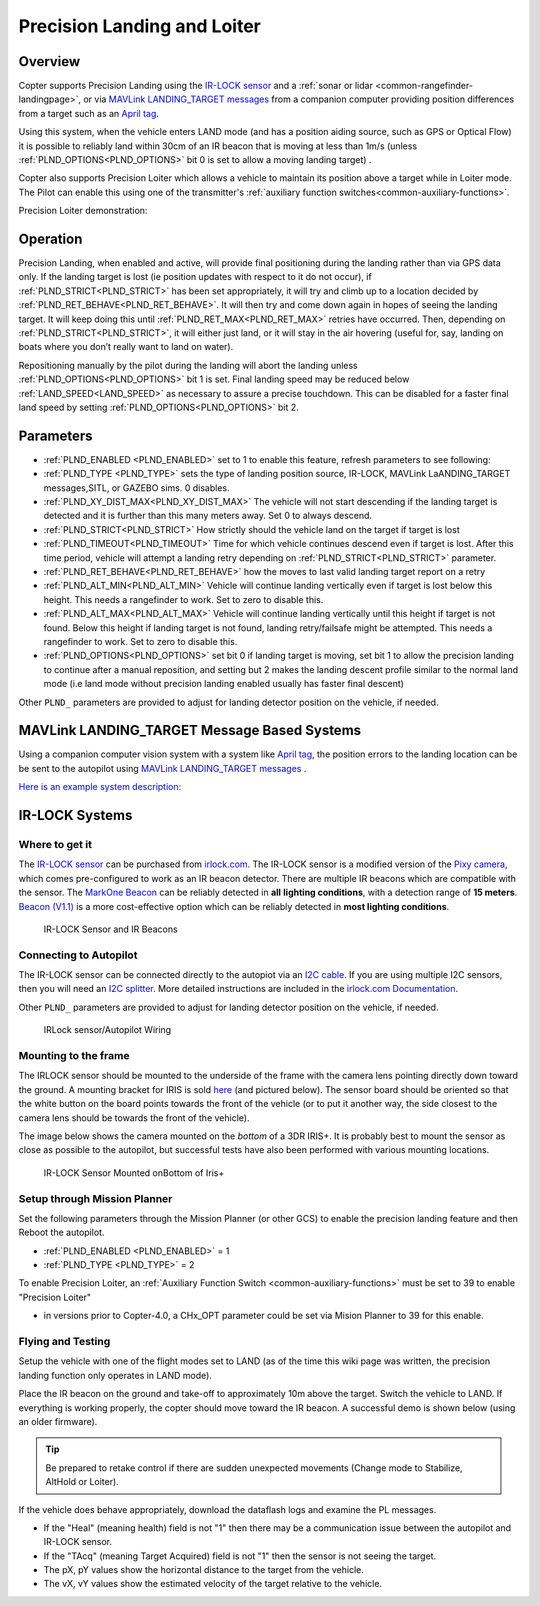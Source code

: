 .. _precision-landing-with-irlock:

============================
Precision Landing and Loiter
============================

Overview
========

Copter supports Precision Landing using the `IR-LOCK sensor <https://irlock.com/collections/frontpage/products/ir-lock-sensor-precision-landing-kit>`__ and a :ref:`sonar or lidar <common-rangefinder-landingpage>`, or via `MAVLink LANDING_TARGET messages <https://mavlink.io/en/messages/common.html#LANDING_TARGET>`__ from a companion computer providing position differences from a target such as an `April tag <https://docs.wpilib.org/en/stable/docs/software/vision-processing/apriltag/apriltag-intro.html>`__.

Using this system, when the vehicle enters LAND mode (and has a position aiding source, such as GPS or Optical Flow) it is possible to reliably land within 30cm of an IR beacon that is moving at less than 1m/s (unless :ref:`PLND_OPTIONS<PLND_OPTIONS>` bit 0 is set to allow a moving landing target) .

Copter also supports Precision Loiter which allows a vehicle to maintain its position above a target while in Loiter mode.  The Pilot can enable this using one of the transmitter's :ref:`auxiliary function switches<common-auxiliary-functions>`.

..  youtube:: rGFO73ZxADY
    :width: 100%


Precision Loiter demonstration:

..  youtube:: KoLZpSZDfII
    :width: 100%

Operation
=========
Precision Landing, when enabled and active, will provide final positioning during the landing rather than via GPS data only.
If the landing target is lost (ie position updates with respect to it do not occur), if :ref:`PLND_STRICT<PLND_STRICT>` has been set appropriately, it will try and climb up to a location decided by :ref:`PLND_RET_BEHAVE<PLND_RET_BEHAVE>`. It will then try and come down again in hopes of seeing the landing target. It will keep doing this until :ref:`PLND_RET_MAX<PLND_RET_MAX>` retries have occurred. Then, depending on :ref:`PLND_STRICT<PLND_STRICT>`, it will either just land, or it will stay in the air hovering (useful for, say, landing on boats where you don’t really want to land on water).

Repositioning manually by the pilot during the landing will abort the landing unless :ref:`PLND_OPTIONS<PLND_OPTIONS>` bit 1 is set. Final landing speed may be reduced below :ref:`LAND_SPEED<LAND_SPEED>` as necessary to assure a precise touchdown. This can be disabled for a faster final land speed by setting :ref:`PLND_OPTIONS<PLND_OPTIONS>` bit 2.

..  youtube:: plM5BJY34Bc
    :width: 100%

Parameters
==========

- :ref:`PLND_ENABLED <PLND_ENABLED>` set to 1 to enable this feature, refresh parameters to see following:
- :ref:`PLND_TYPE <PLND_TYPE>` sets the type of landing position source, IR-LOCK, MAVLink LaANDING_TARGET messages,SITL, or GAZEBO sims. 0 disables.
- :ref:`PLND_XY_DIST_MAX<PLND_XY_DIST_MAX>` The vehicle will not start descending if the landing target is detected and it is further than this many meters away. Set 0 to always descend.
- :ref:`PLND_STRICT<PLND_STRICT>` How strictly should the vehicle land on the target if target is lost
- :ref:`PLND_TIMEOUT<PLND_TIMEOUT>` Time for which vehicle continues descend even if target is lost. After this time period, vehicle will attempt a landing retry depending on :ref:`PLND_STRICT<PLND_STRICT>` parameter.
- :ref:`PLND_RET_BEHAVE<PLND_RET_BEHAVE>` how the moves to last valid landing target report on a retry
- :ref:`PLND_ALT_MIN<PLND_ALT_MIN>` Vehicle will continue landing vertically even if target is lost below this height. This needs a rangefinder to work. Set to zero to disable this.
- :ref:`PLND_ALT_MAX<PLND_ALT_MAX>` Vehicle will continue landing vertically until this height if target is not found. Below this height if landing target is not found, landing retry/failsafe might be attempted. This needs a rangefinder to work. Set to zero to disable this.
- :ref:`PLND_OPTIONS<PLND_OPTIONS>` set bit 0 if landing target is moving, set bit 1 to allow the precision landing to continue after a manual reposition, and setting but 2 makes the landing descent profile similar to the normal land mode (i.e land mode without precision landing enabled usually has faster final descent)

Other ``PLND_`` parameters are provided to adjust for landing detector position on the vehicle, if needed.

MAVLink LANDING_TARGET Message Based Systems
============================================

Using a companion computer vision system with a system like `April tag <https://docs.wpilib.org/en/stable/docs/software/vision-processing/apriltag/apriltag-intro.html>`__, the position errors to the landing location can be be sent to the autopilot using `MAVLink LANDING_TARGET messages <https://mavlink.io/en/messages/common.html#LANDING_TARGET>`__ . 

`Here is an example system description: <https://discuss.ardupilot.org/t/precision-landing-with-realsense-t265-camera-and-apriltag-part-1-2/48978>`__

IR-LOCK Systems
===============

Where to get it
---------------

The `IR-LOCK sensor <https://irlock.com/collections/frontpage/products/ir-lock-sensor-precision-landing-kit>`__
can be purchased from `irlock.com <https://irlock.com/>`__.  The IR-LOCK
sensor is a modified version of the `Pixy camera <https://pixycam.com/pixy-cmucam5/>`__, which comes
pre-configured to work as an IR beacon detector. There are multiple IR
beacons which are compatible with the sensor. The `MarkOne Beacon <https://irlock.com/collections/markone>`__
can be reliably detected in **all** **lighting conditions**, with a
detection range of **15 meters**. `Beacon (V1.1) <https://irlock.com/collections/shop/products/beacon>`__ is a more
cost-effective option which can be reliably detected in **most lighting
conditions**.

.. figure:: ../images/sensorandMarkers01.jpg
   :target: ../_images/sensorandMarkers01.jpg

   IR-LOCK Sensor and IR Beacons

Connecting to Autopilot
-----------------------

The IR-LOCK sensor can be connected directly to the autopiot via an `I2C cable <https://irlock.com/collections/shop/products/pixhawk-cable>`__. If
you are using multiple I2C sensors, then you will need an \ `I2C splitter <https://store.mrobotics.io/mRo-DF13-I2C-Bus-Splitter-for-Pixhawk-p/mro-df13-i2c-split-5-mr.htm>`__.
More detailed instructions are included in the `irlock.com Documentation <https://irlock.readme.io/docs>`__. 

Other ``PLND_`` parameters are provided to adjust for landing detector position on the vehicle, if needed.

.. figure:: ../images/precision_landing_connect_irlock_to_pixhawk.jpg
   :target: ../_images/precision_landing_connect_irlock_to_pixhawk.jpg

   IRLock sensor/Autopilot Wiring

Mounting to the frame
---------------------

The IRLOCK sensor should be mounted to the underside of the frame with
the camera lens pointing directly down toward the ground.  A mounting
bracket for IRIS is sold
`here <https://irlock.com/collections/frontpage/products/sensor-bracket-for-iris>`__
(and pictured below).  The sensor board should be oriented so that the
white button on the board points towards the front of the vehicle (or to
put it another way, the side closest to the camera lens should be
towards the front of the vehicle).

The image below shows the camera mounted on the *bottom* of a 3DR
IRIS+. It is probably best to mount the sensor as close as possible to
the autopilot, but successful tests have also been performed with
various mounting locations.

.. figure:: ../images/IRISbracket03.jpg
   :target: ../_images/IRISbracket03.jpg

   IR-LOCK Sensor Mounted onBottom of Iris+

..  youtube:: I8QF313F3bs
    :width: 100%

Setup through Mission Planner
-----------------------------

Set the following parameters through the Mission Planner (or other GCS)
to enable the precision landing feature and then Reboot the autopilot.

-  :ref:`PLND_ENABLED <PLND_ENABLED>` = 1
-  :ref:`PLND_TYPE <PLND_TYPE>` = 2

To enable Precision Loiter, an :ref:`Auxiliary Function Switch <common-auxiliary-functions>` must be set to 39 to enable "Precision Loiter"

-  in versions prior to  Copter-4.0, a CHx_OPT parameter could be set via Mision Planner to 39 for this enable.

Flying and Testing
------------------

Setup the vehicle with one of the flight modes set to LAND (as of the
time this wiki page was written, the precision landing function only
operates in LAND mode).

Place the IR beacon on the ground and take-off to approximately 10m
above the target.  Switch the vehicle to LAND.  If everything is working
properly, the copter should move toward the IR beacon.  A successful
demo is shown below (using an older firmware).

.. tip::

   Be prepared to retake control if there are sudden unexpected
   movements (Change mode to Stabilize, AltHold or Loiter).

If the vehicle does behave appropriately, download the dataflash logs
and examine the PL messages.

-  If the "Heal" (meaning health) field is not "1" then there may be a communication issue between the autopilot and IR-LOCK sensor.
-  If the "TAcq" (meaning Target Acquired) field is not "1" then the sensor is not seeing the target.
-  The pX, pY values show the horizontal distance to the target from the vehicle.
-  The vX, vY values show the estimated velocity of the target relative to the vehicle.

..  youtube:: IRfo5GcHniU
    :width: 100%
